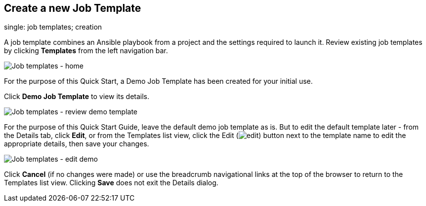 == Create a new Job Template

single: job templates; creation

A job template combines an Ansible playbook from a project and the
settings required to launch it. Review existing job templates by
clicking *Templates* from the left navigation bar.

image:../../common/source/images/qs-job-templates-list-view.png[Job
templates - home]

For the purpose of this Quick Start, a Demo Job Template has been
created for your initial use.

Click *Demo Job Template* to view its details.

image:../../common/source/images/qs-job-template-demo-details.png[Job
templates - review demo template]

For the purpose of this Quick Start Guide, leave the default demo job
template as is. But to edit the default template later - from the
Details tab, click *Edit*, or from the Templates list view, click the
Edit (image:../../common/source/images/edit-button.png[edit]) button
next to the template name to edit the appropriate details, then save
your changes.

image:../../common/source/images/qs-job-templates-demo-edit.png[Job
templates - edit demo]

Click *Cancel* (if no changes were made) or use the breadcrumb
navigational links at the top of the browser to return to the Templates
list view. Clicking *Save* does not exit the Details dialog.
